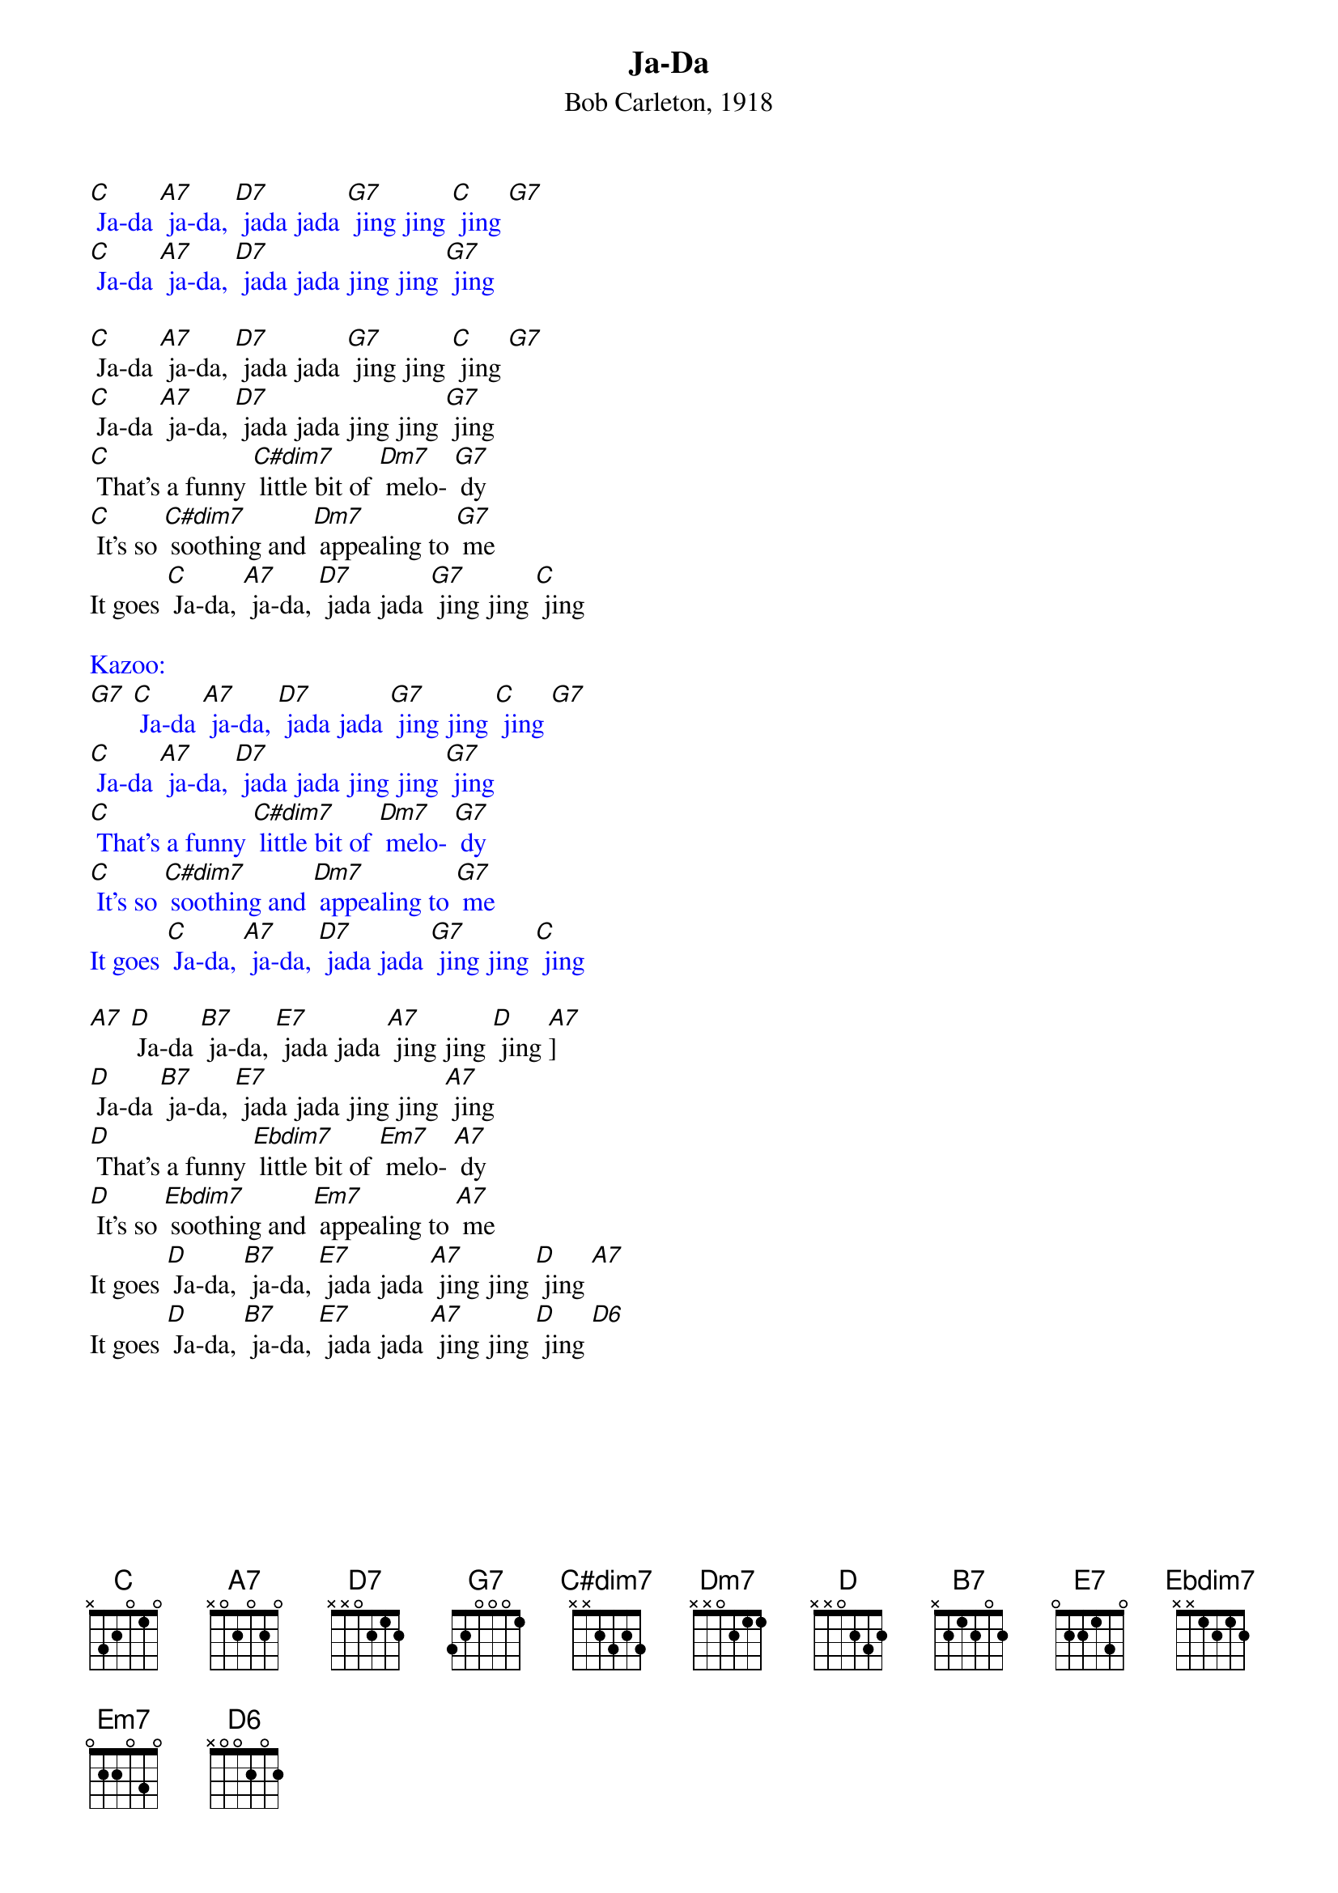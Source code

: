 {t: Ja-Da}
{st: Bob Carleton, 1918}
{define: C#dim7 frets 3 4 3 4}

{textcolour: blue}
[C] Ja-da [A7] ja-da, [D7] jada jada [G7] jing jing [C] jing [G7] 
[C] Ja-da [A7] ja-da, [D7] jada jada jing jing [G7] jing
{textcolour}

[C] Ja-da [A7] ja-da, [D7] jada jada [G7] jing jing [C] jing [G7] 
[C] Ja-da [A7] ja-da, [D7] jada jada jing jing [G7] jing
[C] That's a funny [C#dim7] little bit of [Dm7] melo- [G7] dy
[C] It's so [C#dim7] soothing and [Dm7] appealing to [G7] me
It goes [C] Ja-da, [A7] ja-da, [D7] jada jada [G7] jing jing [C] jing

{textcolour: blue}
Kazoo:
[G7] [C] Ja-da [A7] ja-da, [D7] jada jada [G7] jing jing [C] jing [G7] 
[C] Ja-da [A7] ja-da, [D7] jada jada jing jing [G7] jing
[C] That's a funny [C#dim7] little bit of [Dm7] melo- [G7] dy
[C] It's so [C#dim7] soothing and [Dm7] appealing to [G7] me
It goes [C] Ja-da, [A7] ja-da, [D7] jada jada [G7] jing jing [C] jing
{textcolour}

[A7] [D] Ja-da [B7] ja-da, [E7] jada jada [A7] jing jing [D] jing [A7]] 
[D] Ja-da [B7] ja-da, [E7] jada jada jing jing [A7] jing
[D] That's a funny [Ebdim7] little bit of [Em7] melo- [A7] dy
[D] It's so [Ebdim7] soothing and [Em7] appealing to [A7] me
It goes [D] Ja-da, [B7] ja-da, [E7] jada jada [A7] jing jing [D] jing [A7] 
It goes [D] Ja-da, [B7] ja-da, [E7] jada jada [A7] jing jing [D] jing [D6] 
